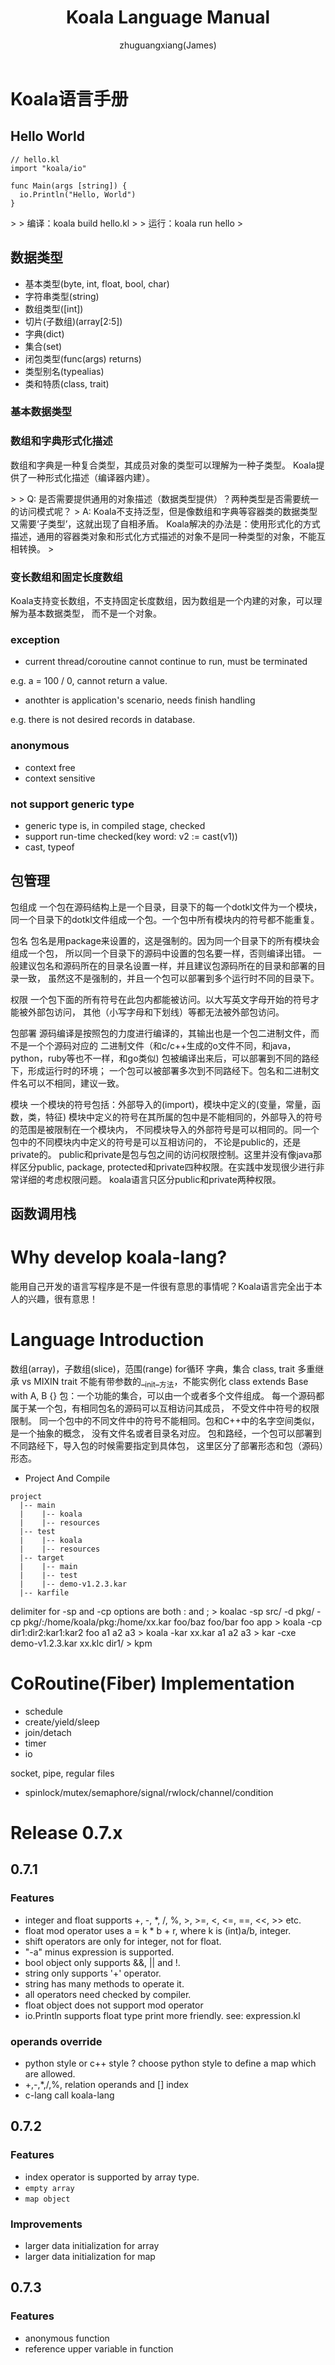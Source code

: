 #+TITLE: Koala Language Manual
#+AUTHOR: zhuguangxiang(James)
#+EMAIL: https://github.com/zhuguangxiang
* Koala语言手册

** Hello World

#+BEGIN_SRC
// hello.kl
import "koala/io"

func Main(args [string]) {
  io.Println("Hello, World")
}
#+END_SRC

>
> 编译：koala build hello.kl
>
> 运行：koala run hello
>

** 数据类型

- 基本类型(byte, int, float, bool, char)
- 字符串类型(string)
- 数组类型([int])
- 切片(子数组)(array[2:5])
- 字典(dict)
- 集合(set)
- 闭包类型(func(args) returns)
- 类型别名(typealias)
- 类和特质(class, trait)

*** 基本数据类型
*** 数组和字典形式化描述
数组和字典是一种复合类型，其成员对象的类型可以理解为一种子类型。
Koala提供了一种形式化描述（编译器内建）。

>
> Q: 是否需要提供通用的对象描述（数据类型提供）？两种类型是否需要统一的访问模式呢？
> A: Koala不支持泛型，但是像数组和字典等容器类的数据类型又需要‘子类型’，这就出现了自相矛盾。
Koala解决的办法是：使用形式化的方式描述，通用的容器类对象和形式化方式描述的对象不是同一种类型的对象，不能互相转换。
>

*** 变长数组和固定长度数组
Koala支持变长数组，不支持固定长度数组，因为数组是一个内建的对象，可以理解为基本数据类型，
而不是一个对象。

*** exception
- current thread/coroutine cannot continue to run, must be terminated
e.g. a = 100 / 0, cannot return a value.
- anothter is application's scenario, needs finish handling
e.g. there is not desired records in database.
*** anonymous
- context free
- context sensitive
*** not support generic type
- generic type is, in compiled stage, checked
- support run-time checked(key word: v2 := cast(v1))
- cast, typeof
** 包管理
包组成
一个包在源码结构上是一个目录，目录下的每一个dotkl文件为一个模块，
同一个目录下的dotkl文件组成一个包。一个包中所有模块内的符号都不能重复。

包名
包名是用package来设置的，这是强制的。因为同一个目录下的所有模块会组成一个包，
所以同一个目录下的源码中设置的包名要一样，否则编译出错。
一般建议包名和源码所在的目录名设置一样，并且建议包源码所在的目录和部署的目录一致，
虽然这不是强制的，并且一个包可以部署到多个运行时不同的目录下。

权限
一个包下面的所有符号在此包内都能被访问。以大写英文字母开始的符号才能被外部包访问，
其他（小写字母和下划线）等都无法被外部包访问。

包部署
源码编译是按照包的力度进行编译的，其输出也是一个包二进制文件，而不是一个个源码对应的
二进制文件（和c/c++生成的o文件不同，和java，python，ruby等也不一样，和go类似)
包被编译出来后，可以部署到不同的路经下，形成运行时的环境；
一个包可以被部署多次到不同路经下。包名和二进制文件名可以不相同，建议一致。

模块
一个模块的符号包括：外部导入的(import)，模块中定义的(变量，常量，函数，类，特征)
模块中定义的符号在其所属的包中是不能相同的，外部导入的符号的范围是被限制在一个模块内，
不同模块导入的外部符号是可以相同的。同一个包中的不同模块内中定义的符号是可以互相访问的，
不论是public的，还是private的。
public和private是包与包之间的访问权限控制。这里并没有像java那样区分public, package,
protected和private四种权限。在实践中发现很少进行非常详细的考虑权限问题。
koala语言只区分public和private两种权限。
** 函数调用栈

* Why develop koala-lang?
能用自己开发的语言写程序是不是一件很有意思的事情呢？Koala语言完全出于本人的兴趣，很有意思！
* Language Introduction
数组(array)，子数组(slice)，范围(range)
for循环
字典，集合
class, trait
多重继承 vs MIXIN
trait 不能有带参数的__init__方法，不能实例化
class extends Base with A, B {}
包：一个功能的集合，可以由一个或者多个文件组成。
每一个源码都属于某一个包，有相同包名的源码可以互相访问其成员，
不受文件中符号的权限限制。
同一个包中的不同文件中的符号不能相同。包和C++中的名字空间类似，是一个抽象的概念，
没有文件名或者目录名对应。
包和路经，一个包可以部署到不同路经下，导入包的时候需要指定到具体包，
这里区分了部署形态和包（源码）形态。

- Project And Compile

#+BEGIN_SRC
project
  |-- main
  |    |-- koala
  |    |-- resources
  |-- test
  |    |-- koala
  |    |-- resources
  |-- target
  |    |-- main
  |    |-- test
  |    |-- demo-v1.2.3.kar
  |-- karfile
#+END_SRC

delimiter for -sp and -cp options are both : and ;
> koalac -sp src/ -d pkg/ -cp pkg/:/home/koala/pkg:/home/xx.kar foo/baz foo/bar foo app
> koala -cp dir1:dir2:kar1:kar2 foo a1 a2 a3
> koala -kar xx.kar a1 a2 a3
> kar -cxe demo-v1.2.3.kar xx.klc dir1/
> kpm

* CoRoutine(Fiber) Implementation
- schedule
- create/yield/sleep
- join/detach
- timer
- io
socket, pipe, regular files
- spinlock/mutex/semaphore/signal/rwlock/channel/condition

* Release 0.7.x
** 0.7.1
*** Features
- integer and float supports +, -, *, /, %, >, >=, <, <=, ==, <<, >> etc.
- float mod operator uses a = k * b + r, where k is (int)a/b, integer.
- shift operators are only for integer, not for float.
- "-a" minus expression is supported.
- bool object only supports &&, || and !.
- string only supports '+' operator.
- string has many methods to operate it.
- all operators need checked by compiler.
- float object does not support mod operator
- io.Println supports float type print more friendly. see: expression.kl
*** operands override
- python style or c++ style ? choose python style to define a map which are allowed.
- +,-,*,/,%, relation operands and [] index
- c-lang call koala-lang
** 0.7.2
*** Features
- index operator is supported by array type.
- =empty array=
- ~map object~
*** Improvements
- larger data initialization for array
- larger data initialization for map
** 0.7.3
*** Features
- anonymous function
- reference upper variable in function
